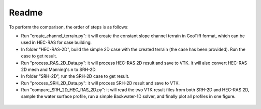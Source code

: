 Readme
==============================================

To perform the comparison, the order of steps is as follows:

-  Run "create_channel_terrain.py": it will create the constant slope channel terrain in GeoTiff format, which can be used in HEC-RAS for case building.
-  In folder "HEC-RAS-2D", build the simple 2D case with the created terrain (the case has been provided). Run the case to get result.
-  Run "process_RAS_2D_Data.py": it will process HEC-RAS 2D result and save to VTK. It will also convert HEC-RAS 2D mesh and Manning's n to SRH-2D.
-  In folder "SRH-2D", run the SRH-2D case to get result.
-  Run "process_SRH_2D_Data.py": it will process SRH-2D result and save to VTK.
-  Run "compare_SRH_2D_HEC_RAS_2D.py": it will read the two VTK result files from both SRH-2D and HEC-RAS 2D, sample the water surface profile, run a simple Backwater-1D solver, and finally plot all profiles in one figure.

.. figure:: backwater_1D_comparison.png
    :width: 100px
    :align: center
    :height: 80px
    :alt: backwater curve
    :figclass: align-center



